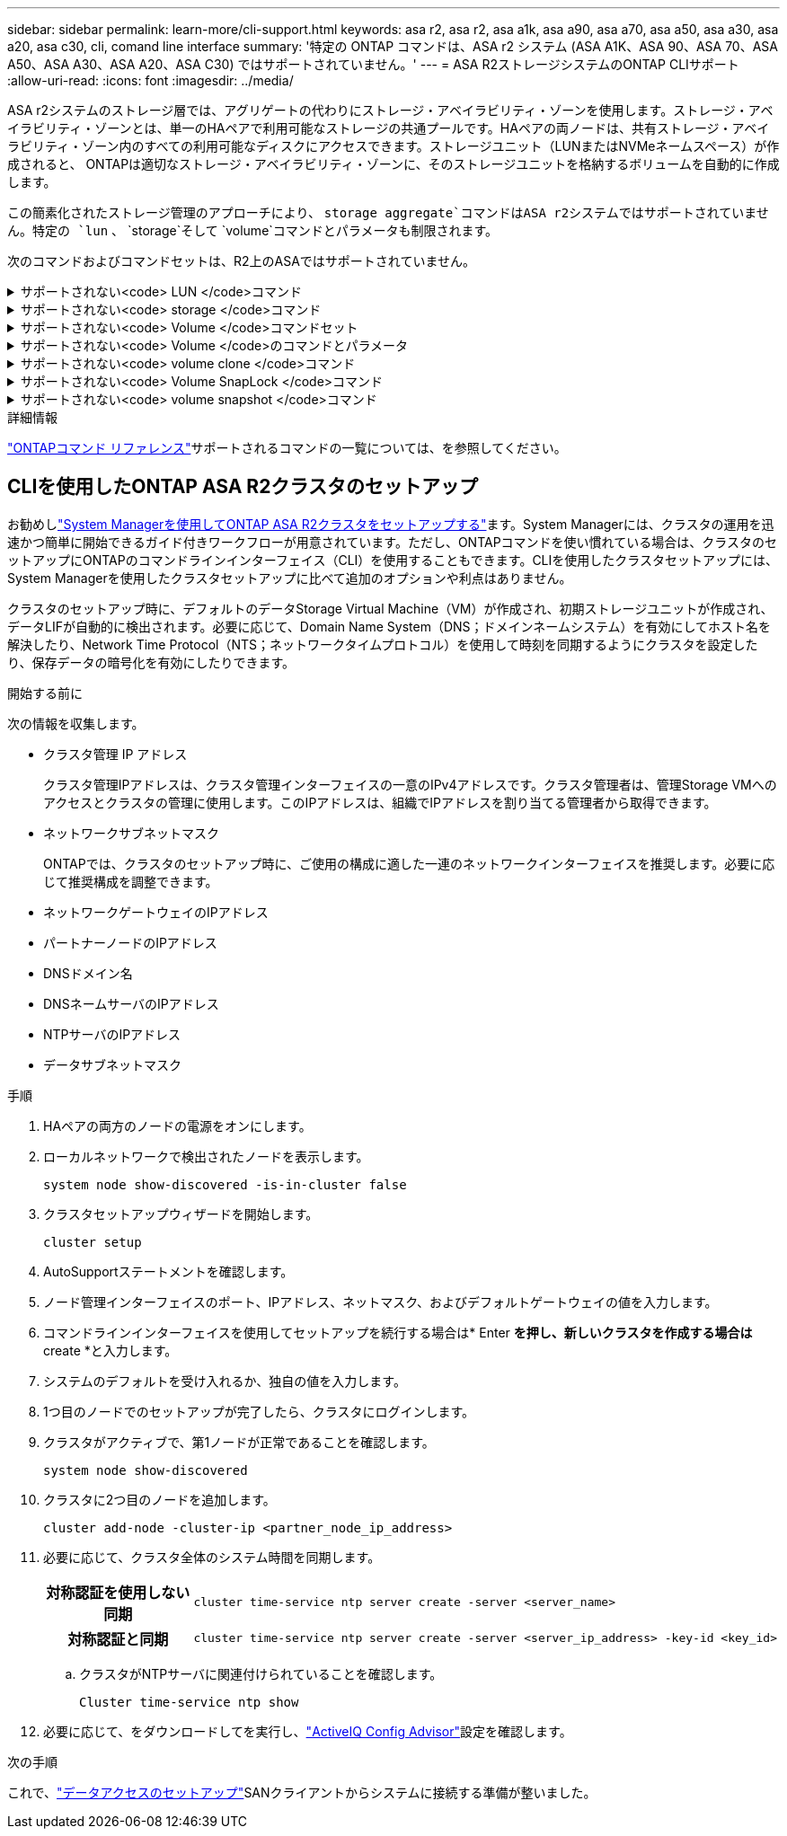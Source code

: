 ---
sidebar: sidebar 
permalink: learn-more/cli-support.html 
keywords: asa r2, asa r2, asa a1k, asa a90, asa a70, asa a50, asa a30, asa a20, asa c30, cli, comand line interface 
summary: '特定の ONTAP コマンドは、ASA r2 システム (ASA A1K、ASA 90、ASA 70、ASA A50、ASA A30、ASA A20、ASA C30) ではサポートされていません。' 
---
= ASA R2ストレージシステムのONTAP CLIサポート
:allow-uri-read: 
:icons: font
:imagesdir: ../media/


[role="lead"]
ASA r2システムのストレージ層では、アグリゲートの代わりにストレージ・アベイラビリティ・ゾーンを使用します。ストレージ・アベイラビリティ・ゾーンとは、単一のHAペアで利用可能なストレージの共通プールです。HAペアの両ノードは、共有ストレージ・アベイラビリティ・ゾーン内のすべての利用可能なディスクにアクセスできます。ストレージユニット（LUNまたはNVMeネームスペース）が作成されると、 ONTAPは適切なストレージ・アベイラビリティ・ゾーンに、そのストレージユニットを格納するボリュームを自動的に作成します。

この簡素化されたストレージ管理のアプローチにより、  `storage aggregate`コマンドはASA r2システムではサポートされていません。特定の `lun` 、  `storage`そして `volume`コマンドとパラメータも制限されます。

次のコマンドおよびコマンドセットは、R2上のASAではサポートされていません。

.サポートされない<code> LUN </code>コマンド
[%collapsible]
====
* `lun copy`
* `lun geometry`
* `lun maxsize`
* `lun move`
* `lun move-in-volume`
+

NOTE: その `lun move-in-volume`コマンドは、  `lun rename`そして `vserver nvme namespace rename`コマンド。

* `lun transition`


====
.サポートされない<code> storage </code>コマンド
[%collapsible]
====
* `storage failover show-takeover`
* `storage failover show-giveback`
* `storage aggregate relocation`
* `storage disk assign`
* `storage disk partition`
* `storage disk reassign`


====
.サポートされない<code> Volume </code>コマンドセット
[%collapsible]
====
* `volume activity-tracking`
* `volume analytics`
* `volume conversion`
* `volume file`
* `volume flexcache`
* `volume flexgroup`
* `volume inode-upgrade`
* `volume object-store`
* `volume qtree`
* `volume quota`
* `volume reallocation`
* `volume rebalance`
* `volume recovery-queue`
* `volume schedule-style`


====
.サポートされない<code> Volume </code>のコマンドとパラメータ
[%collapsible]
====
* `volume autosize`
* `volume create`
* `volume delete`
* `volume expand`
* `volume modify`
+
その `volume modify`このコマンドは、次のパラメータと組み合わせて使用する場合は使用できません。

+
** `-anti-ransomware-state`
** `-autosize`
** `-autosize-mode`
** `-autosize-shrik-threshold-percent`
** `-autosize-reset`
** `-group`
** `-is-cloud-write-enabled`
** `-is-space-enforcement-logical`
** `-max-autosize`
** `-min-autosize`
** `-offline`
** `-online`
** `-percent-snapshot-space`
** `-qos*`
** `-size`
** `-snapshot-policy`
** `-space-guarantee`
** `-space-mgmt-try-first`
** `-state`
** `-tiering-policy`
** `-tiering-minimum-cooling-days`
** `-user`
** `-unix-permisions`
** `-vserver-dr-protection`


* `volume make-vsroot`
* `volume mount`
* `volume move`
* `volume offline`
* `volume rehost`
* `volume rename`
* `volume restrict`
* `volume transition-prepare-to-downgrade`
* `volume unmount`


====
.サポートされない<code> volume clone </code>コマンド
[%collapsible]
====
* `volume clone create`
* `volume clone split`


====
.サポートされない<code> Volume SnapLock </code>コマンド
[%collapsible]
====
* `volume snaplock modify`


====
.サポートされない<code> volume snapshot </code>コマンド
[%collapsible]
====
* `volume snapshot`
* `volume snapshot autodelete modify`
* `volume snapshot policy modify`


====
.詳細情報
link:https://docs.netapp.com/us-en/ontap-cli/["ONTAPコマンド リファレンス"]サポートされるコマンドの一覧については、を参照してください。



== CLIを使用したONTAP ASA R2クラスタのセットアップ

お勧めしlink:../install-setup/initialize-ontap-cluster.html["System Managerを使用してONTAP ASA R2クラスタをセットアップする"]ます。System Managerには、クラスタの運用を迅速かつ簡単に開始できるガイド付きワークフローが用意されています。ただし、ONTAPコマンドを使い慣れている場合は、クラスタのセットアップにONTAPのコマンドラインインターフェイス（CLI）を使用することもできます。CLIを使用したクラスタセットアップには、System Managerを使用したクラスタセットアップに比べて追加のオプションや利点はありません。

クラスタのセットアップ時に、デフォルトのデータStorage Virtual Machine（VM）が作成され、初期ストレージユニットが作成され、データLIFが自動的に検出されます。必要に応じて、Domain Name System（DNS；ドメインネームシステム）を有効にしてホスト名を解決したり、Network Time Protocol（NTS；ネットワークタイムプロトコル）を使用して時刻を同期するようにクラスタを設定したり、保存データの暗号化を有効にしたりできます。

.開始する前に
次の情報を収集します。

* クラスタ管理 IP アドレス
+
クラスタ管理IPアドレスは、クラスタ管理インターフェイスの一意のIPv4アドレスです。クラスタ管理者は、管理Storage VMへのアクセスとクラスタの管理に使用します。このIPアドレスは、組織でIPアドレスを割り当てる管理者から取得できます。

* ネットワークサブネットマスク
+
ONTAPでは、クラスタのセットアップ時に、ご使用の構成に適した一連のネットワークインターフェイスを推奨します。必要に応じて推奨構成を調整できます。

* ネットワークゲートウェイのIPアドレス
* パートナーノードのIPアドレス
* DNSドメイン名
* DNSネームサーバのIPアドレス
* NTPサーバのIPアドレス
* データサブネットマスク


.手順
. HAペアの両方のノードの電源をオンにします。
. ローカルネットワークで検出されたノードを表示します。
+
[source, cli]
----
system node show-discovered -is-in-cluster false
----
. クラスタセットアップウィザードを開始します。
+
[source, cli]
----
cluster setup
----
. AutoSupportステートメントを確認します。
. ノード管理インターフェイスのポート、IPアドレス、ネットマスク、およびデフォルトゲートウェイの値を入力します。
. コマンドラインインターフェイスを使用してセットアップを続行する場合は* Enter *を押し、新しいクラスタを作成する場合は* create *と入力します。
. システムのデフォルトを受け入れるか、独自の値を入力します。
. 1つ目のノードでのセットアップが完了したら、クラスタにログインします。
. クラスタがアクティブで、第1ノードが正常であることを確認します。
+
[source, cli]
----
system node show-discovered
----
. クラスタに2つ目のノードを追加します。
+
[source, cli]
----
cluster add-node -cluster-ip <partner_node_ip_address>
----
. 必要に応じて、クラスタ全体のシステム時間を同期します。
+
[cols="1h, 1"]
|===


| 対称認証を使用しない同期  a| 
[source, cli]
----
cluster time-service ntp server create -server <server_name>
----


| 対称認証と同期  a| 
[source, cli]
----
cluster time-service ntp server create -server <server_ip_address> -key-id <key_id>
----
|===
+
.. クラスタがNTPサーバに関連付けられていることを確認します。
+
[source, cli]
----
Cluster time-service ntp show
----


. 必要に応じて、をダウンロードしてを実行し、link:https://mysupport.netapp.com/site/tools/tool-eula/activeiq-configadvisor["ActiveIQ Config Advisor"]設定を確認します。


.次の手順
これで、link:../install-setup/set-up-data-access.html["データアクセスのセットアップ"]SANクライアントからシステムに接続する準備が整いました。
